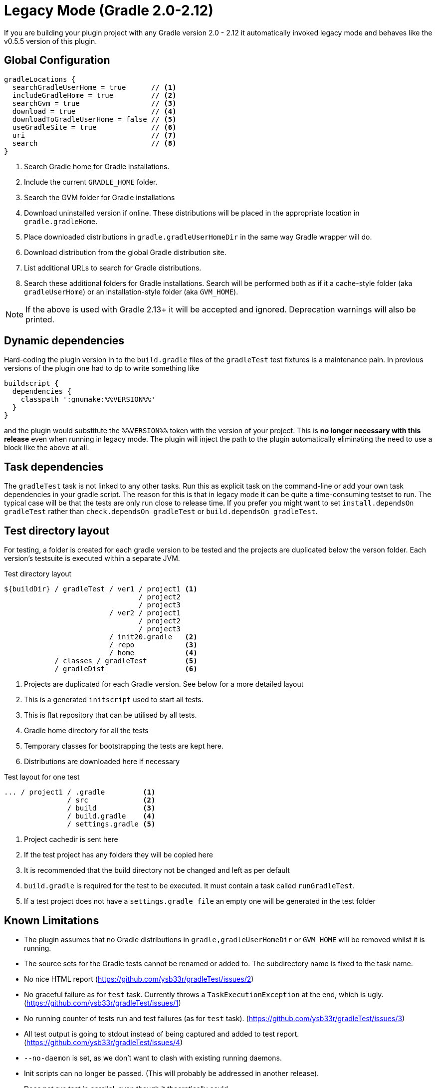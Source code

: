 = Legacy Mode (Gradle 2.0-2.12)

If you are building your plugin project with any Gradle version 2.0 - 2.12 it automatically invoked legacy mode and
behaves like the v0.5.5 version of this plugin.

== Global Configuration

[source,groovy]
----
gradleLocations {
  searchGradleUserHome = true      // <1>
  includeGradleHome = true         // <2>
  searchGvm = true                 // <3>
  download = true                  // <4>
  downloadToGradleUserHome = false // <5>
  useGradleSite = true             // <6>
  uri                              // <7>
  search                           // <8>
}
----
<1> Search Gradle home for Gradle installations.
<2> Include the current `GRADLE_HOME` folder.
<3> Search the GVM folder for Gradle installations
<4> Download uninstalled version if online. These distributions will be
  placed in the appropriate location in `gradle.gradleHome`.
<5> Place downloaded distributions in `gradle.gradleUserHomeDir` in the same way
  Gradle wrapper will do.
<6> Download distribution from the global Gradle distribution site.
<7> List additional URLs to search for Gradle distributions.
<8> Search these additional folders for Gradle installations. Search will be performed
    both as if it a cache-style folder (aka `gradleUserHome`) or an installation-style folder
    (aka `GVM_HOME`).

NOTE: If the above is used with Gradle 2.13+ it will be accepted and ignored. Deprecation warnings will also be printed.

== Dynamic dependencies

Hard-coding the plugin version in to the `build.gradle` files of the `gradleTest` test fixtures is a maintenance pain.
In previous versions of the plugin one had to dp to write something like

[source,groovy]
----
buildscript {
  dependencies {
    classpath ':gnumake:%%VERSION%%'
  }
}
----

and the plugin would substitute the `%%VERSION%%` token with the version of your project. This is *no longer necessary
with this release* even when running in legacy mode. The plugin will inject the path to the plugin automatically
eliminating the need to use a block like the above at all.

== Task dependencies

The `gradleTest` task is not linked to any other tasks. Run this as
explicit task on the command-line or add your own task dependencies in your
gradle script. The reason for this is that  in legacy mode it can be quite a time-consuming testset to run. The typical
case will be that the tests are only run close to release time. If you prefer you might want to set
`install.dependsOn gradleTest` rather than `check.dependsOn gradleTest` or `build.dependsOn gradleTest`.

== Test directory layout

For testing, a folder is created for each gradle version to be tested and the
projects are duplicated below the verson folder. Each version's testsuite is executed
within a separate JVM.

.Test directory layout
----
${buildDir} / gradleTest / ver1 / project1 <1>
                                / project2
                                / project3
                         / ver2 / project1
                                / project2
                                / project3
                         / init20.gradle   <2>
                         / repo            <3>
                         / home            <4>
            / classes / gradleTest         <5>
            / gradleDist                   <6>
----
<1> Projects are duplicated for each Gradle version. See below for a more detailed
  layout
<2> This is a generated `initscript` used to start all tests.
<3> This is flat repository that can be utilised by all tests.
<4> Gradle home directory for all the tests
<5> Temporary classes for bootstrapping the tests are kept here.
<6> Distributions are downloaded here if necessary

.Test layout for one test
----
... / project1 / .gradle         <1>
               / src             <2>
               / build           <3>
               / build.gradle    <4>
               / settings.gradle <5>
----
<1> Project cachedir is sent here
<2> If the test project has any folders they will be copied here
<3> It is recommended that the build directory not be changed and left as per default
<4> `build.gradle` is required for the test to be executed. It must contain a task called `runGradleTest`.
<5> If a test project does not have a `settings.gradle file` an empty one will
be generated in the test folder

== Known Limitations

* The plugin assumes that no Gradle distributions in `gradle,gradleUserHomeDir` or `GVM_HOME` will be removed whilst it
  is running.
* The source sets for the Gradle tests cannot be renamed or added to. The subdirectory name is fixed to the task name.
* No nice HTML report (https://github.com/ysb33r/gradleTest/issues/2)
* No graceful failure as for `test` task. Currently throws a `TaskExecutionException` at the end, which is ugly. (https://github.com/ysb33r/gradleTest/issues/1)
* No running counter of tests run and test failures (as for `test` task). (https://github.com/ysb33r/gradleTest/issues/3)
* All test output is going to stdout instead of being captured and added to test report. (https://github.com/ysb33r/gradleTest/issues/4)
* `--no-daemon` is set, as we don't want to clash with existing running daemons.
* Init scripts can no longer be passed. (This will probably be addressed in another release).
* Does not run test in parallel, even though it theoretically could
